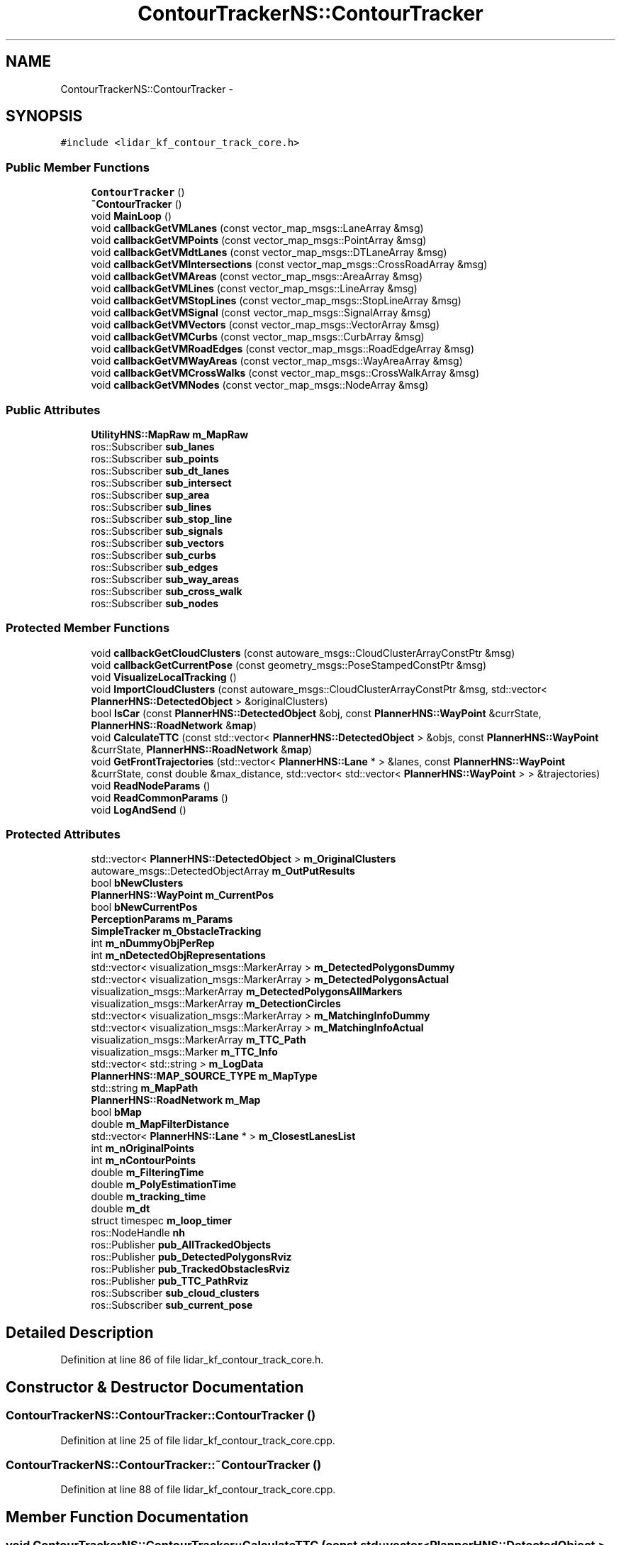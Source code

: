 .TH "ContourTrackerNS::ContourTracker" 3 "Fri May 22 2020" "Autoware_Doxygen" \" -*- nroff -*-
.ad l
.nh
.SH NAME
ContourTrackerNS::ContourTracker \- 
.SH SYNOPSIS
.br
.PP
.PP
\fC#include <lidar_kf_contour_track_core\&.h>\fP
.SS "Public Member Functions"

.in +1c
.ti -1c
.RI "\fBContourTracker\fP ()"
.br
.ti -1c
.RI "\fB~ContourTracker\fP ()"
.br
.ti -1c
.RI "void \fBMainLoop\fP ()"
.br
.ti -1c
.RI "void \fBcallbackGetVMLanes\fP (const vector_map_msgs::LaneArray &msg)"
.br
.ti -1c
.RI "void \fBcallbackGetVMPoints\fP (const vector_map_msgs::PointArray &msg)"
.br
.ti -1c
.RI "void \fBcallbackGetVMdtLanes\fP (const vector_map_msgs::DTLaneArray &msg)"
.br
.ti -1c
.RI "void \fBcallbackGetVMIntersections\fP (const vector_map_msgs::CrossRoadArray &msg)"
.br
.ti -1c
.RI "void \fBcallbackGetVMAreas\fP (const vector_map_msgs::AreaArray &msg)"
.br
.ti -1c
.RI "void \fBcallbackGetVMLines\fP (const vector_map_msgs::LineArray &msg)"
.br
.ti -1c
.RI "void \fBcallbackGetVMStopLines\fP (const vector_map_msgs::StopLineArray &msg)"
.br
.ti -1c
.RI "void \fBcallbackGetVMSignal\fP (const vector_map_msgs::SignalArray &msg)"
.br
.ti -1c
.RI "void \fBcallbackGetVMVectors\fP (const vector_map_msgs::VectorArray &msg)"
.br
.ti -1c
.RI "void \fBcallbackGetVMCurbs\fP (const vector_map_msgs::CurbArray &msg)"
.br
.ti -1c
.RI "void \fBcallbackGetVMRoadEdges\fP (const vector_map_msgs::RoadEdgeArray &msg)"
.br
.ti -1c
.RI "void \fBcallbackGetVMWayAreas\fP (const vector_map_msgs::WayAreaArray &msg)"
.br
.ti -1c
.RI "void \fBcallbackGetVMCrossWalks\fP (const vector_map_msgs::CrossWalkArray &msg)"
.br
.ti -1c
.RI "void \fBcallbackGetVMNodes\fP (const vector_map_msgs::NodeArray &msg)"
.br
.in -1c
.SS "Public Attributes"

.in +1c
.ti -1c
.RI "\fBUtilityHNS::MapRaw\fP \fBm_MapRaw\fP"
.br
.ti -1c
.RI "ros::Subscriber \fBsub_lanes\fP"
.br
.ti -1c
.RI "ros::Subscriber \fBsub_points\fP"
.br
.ti -1c
.RI "ros::Subscriber \fBsub_dt_lanes\fP"
.br
.ti -1c
.RI "ros::Subscriber \fBsub_intersect\fP"
.br
.ti -1c
.RI "ros::Subscriber \fBsup_area\fP"
.br
.ti -1c
.RI "ros::Subscriber \fBsub_lines\fP"
.br
.ti -1c
.RI "ros::Subscriber \fBsub_stop_line\fP"
.br
.ti -1c
.RI "ros::Subscriber \fBsub_signals\fP"
.br
.ti -1c
.RI "ros::Subscriber \fBsub_vectors\fP"
.br
.ti -1c
.RI "ros::Subscriber \fBsub_curbs\fP"
.br
.ti -1c
.RI "ros::Subscriber \fBsub_edges\fP"
.br
.ti -1c
.RI "ros::Subscriber \fBsub_way_areas\fP"
.br
.ti -1c
.RI "ros::Subscriber \fBsub_cross_walk\fP"
.br
.ti -1c
.RI "ros::Subscriber \fBsub_nodes\fP"
.br
.in -1c
.SS "Protected Member Functions"

.in +1c
.ti -1c
.RI "void \fBcallbackGetCloudClusters\fP (const autoware_msgs::CloudClusterArrayConstPtr &msg)"
.br
.ti -1c
.RI "void \fBcallbackGetCurrentPose\fP (const geometry_msgs::PoseStampedConstPtr &msg)"
.br
.ti -1c
.RI "void \fBVisualizeLocalTracking\fP ()"
.br
.ti -1c
.RI "void \fBImportCloudClusters\fP (const autoware_msgs::CloudClusterArrayConstPtr &msg, std::vector< \fBPlannerHNS::DetectedObject\fP > &originalClusters)"
.br
.ti -1c
.RI "bool \fBIsCar\fP (const \fBPlannerHNS::DetectedObject\fP &obj, const \fBPlannerHNS::WayPoint\fP &currState, \fBPlannerHNS::RoadNetwork\fP &\fBmap\fP)"
.br
.ti -1c
.RI "void \fBCalculateTTC\fP (const std::vector< \fBPlannerHNS::DetectedObject\fP > &objs, const \fBPlannerHNS::WayPoint\fP &currState, \fBPlannerHNS::RoadNetwork\fP &\fBmap\fP)"
.br
.ti -1c
.RI "void \fBGetFrontTrajectories\fP (std::vector< \fBPlannerHNS::Lane\fP * > &lanes, const \fBPlannerHNS::WayPoint\fP &currState, const double &max_distance, std::vector< std::vector< \fBPlannerHNS::WayPoint\fP > > &trajectories)"
.br
.ti -1c
.RI "void \fBReadNodeParams\fP ()"
.br
.ti -1c
.RI "void \fBReadCommonParams\fP ()"
.br
.ti -1c
.RI "void \fBLogAndSend\fP ()"
.br
.in -1c
.SS "Protected Attributes"

.in +1c
.ti -1c
.RI "std::vector< \fBPlannerHNS::DetectedObject\fP > \fBm_OriginalClusters\fP"
.br
.ti -1c
.RI "autoware_msgs::DetectedObjectArray \fBm_OutPutResults\fP"
.br
.ti -1c
.RI "bool \fBbNewClusters\fP"
.br
.ti -1c
.RI "\fBPlannerHNS::WayPoint\fP \fBm_CurrentPos\fP"
.br
.ti -1c
.RI "bool \fBbNewCurrentPos\fP"
.br
.ti -1c
.RI "\fBPerceptionParams\fP \fBm_Params\fP"
.br
.ti -1c
.RI "\fBSimpleTracker\fP \fBm_ObstacleTracking\fP"
.br
.ti -1c
.RI "int \fBm_nDummyObjPerRep\fP"
.br
.ti -1c
.RI "int \fBm_nDetectedObjRepresentations\fP"
.br
.ti -1c
.RI "std::vector< visualization_msgs::MarkerArray > \fBm_DetectedPolygonsDummy\fP"
.br
.ti -1c
.RI "std::vector< visualization_msgs::MarkerArray > \fBm_DetectedPolygonsActual\fP"
.br
.ti -1c
.RI "visualization_msgs::MarkerArray \fBm_DetectedPolygonsAllMarkers\fP"
.br
.ti -1c
.RI "visualization_msgs::MarkerArray \fBm_DetectionCircles\fP"
.br
.ti -1c
.RI "std::vector< visualization_msgs::MarkerArray > \fBm_MatchingInfoDummy\fP"
.br
.ti -1c
.RI "std::vector< visualization_msgs::MarkerArray > \fBm_MatchingInfoActual\fP"
.br
.ti -1c
.RI "visualization_msgs::MarkerArray \fBm_TTC_Path\fP"
.br
.ti -1c
.RI "visualization_msgs::Marker \fBm_TTC_Info\fP"
.br
.ti -1c
.RI "std::vector< std::string > \fBm_LogData\fP"
.br
.ti -1c
.RI "\fBPlannerHNS::MAP_SOURCE_TYPE\fP \fBm_MapType\fP"
.br
.ti -1c
.RI "std::string \fBm_MapPath\fP"
.br
.ti -1c
.RI "\fBPlannerHNS::RoadNetwork\fP \fBm_Map\fP"
.br
.ti -1c
.RI "bool \fBbMap\fP"
.br
.ti -1c
.RI "double \fBm_MapFilterDistance\fP"
.br
.ti -1c
.RI "std::vector< \fBPlannerHNS::Lane\fP * > \fBm_ClosestLanesList\fP"
.br
.ti -1c
.RI "int \fBm_nOriginalPoints\fP"
.br
.ti -1c
.RI "int \fBm_nContourPoints\fP"
.br
.ti -1c
.RI "double \fBm_FilteringTime\fP"
.br
.ti -1c
.RI "double \fBm_PolyEstimationTime\fP"
.br
.ti -1c
.RI "double \fBm_tracking_time\fP"
.br
.ti -1c
.RI "double \fBm_dt\fP"
.br
.ti -1c
.RI "struct timespec \fBm_loop_timer\fP"
.br
.ti -1c
.RI "ros::NodeHandle \fBnh\fP"
.br
.ti -1c
.RI "ros::Publisher \fBpub_AllTrackedObjects\fP"
.br
.ti -1c
.RI "ros::Publisher \fBpub_DetectedPolygonsRviz\fP"
.br
.ti -1c
.RI "ros::Publisher \fBpub_TrackedObstaclesRviz\fP"
.br
.ti -1c
.RI "ros::Publisher \fBpub_TTC_PathRviz\fP"
.br
.ti -1c
.RI "ros::Subscriber \fBsub_cloud_clusters\fP"
.br
.ti -1c
.RI "ros::Subscriber \fBsub_current_pose\fP"
.br
.in -1c
.SH "Detailed Description"
.PP 
Definition at line 86 of file lidar_kf_contour_track_core\&.h\&.
.SH "Constructor & Destructor Documentation"
.PP 
.SS "ContourTrackerNS::ContourTracker::ContourTracker ()"

.PP
Definition at line 25 of file lidar_kf_contour_track_core\&.cpp\&.
.SS "ContourTrackerNS::ContourTracker::~ContourTracker ()"

.PP
Definition at line 88 of file lidar_kf_contour_track_core\&.cpp\&.
.SH "Member Function Documentation"
.PP 
.SS "void ContourTrackerNS::ContourTracker::CalculateTTC (const std::vector< \fBPlannerHNS::DetectedObject\fP > & objs, const \fBPlannerHNS::WayPoint\fP & currState, \fBPlannerHNS::RoadNetwork\fP & map)\fC [protected]\fP"

.PP
Definition at line 448 of file lidar_kf_contour_track_core\&.cpp\&.
.SS "void ContourTrackerNS::ContourTracker::callbackGetCloudClusters (const autoware_msgs::CloudClusterArrayConstPtr & msg)\fC [protected]\fP"

.PP
Definition at line 152 of file lidar_kf_contour_track_core\&.cpp\&.
.SS "void ContourTrackerNS::ContourTracker::callbackGetCurrentPose (const geometry_msgs::PoseStampedConstPtr & msg)\fC [protected]\fP"

.PP
Definition at line 306 of file lidar_kf_contour_track_core\&.cpp\&.
.SS "void ContourTrackerNS::ContourTracker::callbackGetVMAreas (const vector_map_msgs::AreaArray & msg)"

.PP
Definition at line 612 of file lidar_kf_contour_track_core\&.cpp\&.
.SS "void ContourTrackerNS::ContourTracker::callbackGetVMCrossWalks (const vector_map_msgs::CrossWalkArray & msg)"

.PP
Definition at line 668 of file lidar_kf_contour_track_core\&.cpp\&.
.SS "void ContourTrackerNS::ContourTracker::callbackGetVMCurbs (const vector_map_msgs::CurbArray & msg)"

.PP
Definition at line 647 of file lidar_kf_contour_track_core\&.cpp\&.
.SS "void ContourTrackerNS::ContourTracker::callbackGetVMdtLanes (const vector_map_msgs::DTLaneArray & msg)"

.PP
Definition at line 598 of file lidar_kf_contour_track_core\&.cpp\&.
.SS "void ContourTrackerNS::ContourTracker::callbackGetVMIntersections (const vector_map_msgs::CrossRoadArray & msg)"

.PP
Definition at line 605 of file lidar_kf_contour_track_core\&.cpp\&.
.SS "void ContourTrackerNS::ContourTracker::callbackGetVMLanes (const vector_map_msgs::LaneArray & msg)"

.PP
Definition at line 584 of file lidar_kf_contour_track_core\&.cpp\&.
.SS "void ContourTrackerNS::ContourTracker::callbackGetVMLines (const vector_map_msgs::LineArray & msg)"

.PP
Definition at line 619 of file lidar_kf_contour_track_core\&.cpp\&.
.SS "void ContourTrackerNS::ContourTracker::callbackGetVMNodes (const vector_map_msgs::NodeArray & msg)"

.PP
Definition at line 675 of file lidar_kf_contour_track_core\&.cpp\&.
.SS "void ContourTrackerNS::ContourTracker::callbackGetVMPoints (const vector_map_msgs::PointArray & msg)"

.PP
Definition at line 591 of file lidar_kf_contour_track_core\&.cpp\&.
.SS "void ContourTrackerNS::ContourTracker::callbackGetVMRoadEdges (const vector_map_msgs::RoadEdgeArray & msg)"

.PP
Definition at line 654 of file lidar_kf_contour_track_core\&.cpp\&.
.SS "void ContourTrackerNS::ContourTracker::callbackGetVMSignal (const vector_map_msgs::SignalArray & msg)"

.PP
Definition at line 633 of file lidar_kf_contour_track_core\&.cpp\&.
.SS "void ContourTrackerNS::ContourTracker::callbackGetVMStopLines (const vector_map_msgs::StopLineArray & msg)"

.PP
Definition at line 626 of file lidar_kf_contour_track_core\&.cpp\&.
.SS "void ContourTrackerNS::ContourTracker::callbackGetVMVectors (const vector_map_msgs::VectorArray & msg)"

.PP
Definition at line 640 of file lidar_kf_contour_track_core\&.cpp\&.
.SS "void ContourTrackerNS::ContourTracker::callbackGetVMWayAreas (const vector_map_msgs::WayAreaArray & msg)"

.PP
Definition at line 661 of file lidar_kf_contour_track_core\&.cpp\&.
.SS "void ContourTrackerNS::ContourTracker::GetFrontTrajectories (std::vector< \fBPlannerHNS::Lane\fP * > & lanes, const \fBPlannerHNS::WayPoint\fP & currState, const double & max_distance, std::vector< std::vector< \fBPlannerHNS::WayPoint\fP > > & trajectories)\fC [protected]\fP"

.PP
Definition at line 422 of file lidar_kf_contour_track_core\&.cpp\&.
.SS "void ContourTrackerNS::ContourTracker::ImportCloudClusters (const autoware_msgs::CloudClusterArrayConstPtr & msg, std::vector< \fBPlannerHNS::DetectedObject\fP > & originalClusters)\fC [protected]\fP"

.PP
Definition at line 179 of file lidar_kf_contour_track_core\&.cpp\&.
.SS "bool ContourTrackerNS::ContourTracker::IsCar (const \fBPlannerHNS::DetectedObject\fP & obj, const \fBPlannerHNS::WayPoint\fP & currState, \fBPlannerHNS::RoadNetwork\fP & map)\fC [protected]\fP"

.PP
Definition at line 245 of file lidar_kf_contour_track_core\&.cpp\&.
.SS "void ContourTrackerNS::ContourTracker::LogAndSend ()\fC [protected]\fP"

.PP
Definition at line 377 of file lidar_kf_contour_track_core\&.cpp\&.
.SS "void ContourTrackerNS::ContourTracker::MainLoop ()"

.PP
Definition at line 515 of file lidar_kf_contour_track_core\&.cpp\&.
.SS "void ContourTrackerNS::ContourTracker::ReadCommonParams ()\fC [protected]\fP"

.PP
Definition at line 130 of file lidar_kf_contour_track_core\&.cpp\&.
.SS "void ContourTrackerNS::ContourTracker::ReadNodeParams ()\fC [protected]\fP"

.PP
Definition at line 97 of file lidar_kf_contour_track_core\&.cpp\&.
.SS "void ContourTrackerNS::ContourTracker::VisualizeLocalTracking ()\fC [protected]\fP"

.PP
Definition at line 314 of file lidar_kf_contour_track_core\&.cpp\&.
.SH "Member Data Documentation"
.PP 
.SS "bool ContourTrackerNS::ContourTracker::bMap\fC [protected]\fP"

.PP
Definition at line 116 of file lidar_kf_contour_track_core\&.h\&.
.SS "bool ContourTrackerNS::ContourTracker::bNewClusters\fC [protected]\fP"

.PP
Definition at line 91 of file lidar_kf_contour_track_core\&.h\&.
.SS "bool ContourTrackerNS::ContourTracker::bNewCurrentPos\fC [protected]\fP"

.PP
Definition at line 93 of file lidar_kf_contour_track_core\&.h\&.
.SS "std::vector<\fBPlannerHNS::Lane\fP*> ContourTrackerNS::ContourTracker::m_ClosestLanesList\fC [protected]\fP"

.PP
Definition at line 119 of file lidar_kf_contour_track_core\&.h\&.
.SS "\fBPlannerHNS::WayPoint\fP ContourTrackerNS::ContourTracker::m_CurrentPos\fC [protected]\fP"

.PP
Definition at line 92 of file lidar_kf_contour_track_core\&.h\&.
.SS "std::vector<visualization_msgs::MarkerArray> ContourTrackerNS::ContourTracker::m_DetectedPolygonsActual\fC [protected]\fP"

.PP
Definition at line 101 of file lidar_kf_contour_track_core\&.h\&.
.SS "visualization_msgs::MarkerArray ContourTrackerNS::ContourTracker::m_DetectedPolygonsAllMarkers\fC [protected]\fP"

.PP
Definition at line 102 of file lidar_kf_contour_track_core\&.h\&.
.SS "std::vector<visualization_msgs::MarkerArray> ContourTrackerNS::ContourTracker::m_DetectedPolygonsDummy\fC [protected]\fP"

.PP
Definition at line 100 of file lidar_kf_contour_track_core\&.h\&.
.SS "visualization_msgs::MarkerArray ContourTrackerNS::ContourTracker::m_DetectionCircles\fC [protected]\fP"

.PP
Definition at line 103 of file lidar_kf_contour_track_core\&.h\&.
.SS "double ContourTrackerNS::ContourTracker::m_dt\fC [protected]\fP"

.PP
Definition at line 126 of file lidar_kf_contour_track_core\&.h\&.
.SS "double ContourTrackerNS::ContourTracker::m_FilteringTime\fC [protected]\fP"

.PP
Definition at line 123 of file lidar_kf_contour_track_core\&.h\&.
.SS "std::vector<std::string> ContourTrackerNS::ContourTracker::m_LogData\fC [protected]\fP"

.PP
Definition at line 112 of file lidar_kf_contour_track_core\&.h\&.
.SS "struct timespec ContourTrackerNS::ContourTracker::m_loop_timer\fC [protected]\fP"

.PP
Definition at line 127 of file lidar_kf_contour_track_core\&.h\&.
.SS "\fBPlannerHNS::RoadNetwork\fP ContourTrackerNS::ContourTracker::m_Map\fC [protected]\fP"

.PP
Definition at line 115 of file lidar_kf_contour_track_core\&.h\&.
.SS "double ContourTrackerNS::ContourTracker::m_MapFilterDistance\fC [protected]\fP"

.PP
Definition at line 117 of file lidar_kf_contour_track_core\&.h\&.
.SS "std::string ContourTrackerNS::ContourTracker::m_MapPath\fC [protected]\fP"

.PP
Definition at line 114 of file lidar_kf_contour_track_core\&.h\&.
.SS "\fBUtilityHNS::MapRaw\fP ContourTrackerNS::ContourTracker::m_MapRaw"

.PP
Definition at line 165 of file lidar_kf_contour_track_core\&.h\&.
.SS "\fBPlannerHNS::MAP_SOURCE_TYPE\fP ContourTrackerNS::ContourTracker::m_MapType\fC [protected]\fP"

.PP
Definition at line 113 of file lidar_kf_contour_track_core\&.h\&.
.SS "std::vector<visualization_msgs::MarkerArray> ContourTrackerNS::ContourTracker::m_MatchingInfoActual\fC [protected]\fP"

.PP
Definition at line 106 of file lidar_kf_contour_track_core\&.h\&.
.SS "std::vector<visualization_msgs::MarkerArray> ContourTrackerNS::ContourTracker::m_MatchingInfoDummy\fC [protected]\fP"

.PP
Definition at line 105 of file lidar_kf_contour_track_core\&.h\&.
.SS "int ContourTrackerNS::ContourTracker::m_nContourPoints\fC [protected]\fP"

.PP
Definition at line 122 of file lidar_kf_contour_track_core\&.h\&.
.SS "int ContourTrackerNS::ContourTracker::m_nDetectedObjRepresentations\fC [protected]\fP"

.PP
Definition at line 99 of file lidar_kf_contour_track_core\&.h\&.
.SS "int ContourTrackerNS::ContourTracker::m_nDummyObjPerRep\fC [protected]\fP"

.PP
Definition at line 98 of file lidar_kf_contour_track_core\&.h\&.
.SS "int ContourTrackerNS::ContourTracker::m_nOriginalPoints\fC [protected]\fP"

.PP
Definition at line 121 of file lidar_kf_contour_track_core\&.h\&.
.SS "\fBSimpleTracker\fP ContourTrackerNS::ContourTracker::m_ObstacleTracking\fC [protected]\fP"

.PP
Definition at line 95 of file lidar_kf_contour_track_core\&.h\&.
.SS "std::vector<\fBPlannerHNS::DetectedObject\fP> ContourTrackerNS::ContourTracker::m_OriginalClusters\fC [protected]\fP"

.PP
Definition at line 89 of file lidar_kf_contour_track_core\&.h\&.
.SS "autoware_msgs::DetectedObjectArray ContourTrackerNS::ContourTracker::m_OutPutResults\fC [protected]\fP"

.PP
Definition at line 90 of file lidar_kf_contour_track_core\&.h\&.
.SS "\fBPerceptionParams\fP ContourTrackerNS::ContourTracker::m_Params\fC [protected]\fP"

.PP
Definition at line 94 of file lidar_kf_contour_track_core\&.h\&.
.SS "double ContourTrackerNS::ContourTracker::m_PolyEstimationTime\fC [protected]\fP"

.PP
Definition at line 124 of file lidar_kf_contour_track_core\&.h\&.
.SS "double ContourTrackerNS::ContourTracker::m_tracking_time\fC [protected]\fP"

.PP
Definition at line 125 of file lidar_kf_contour_track_core\&.h\&.
.SS "visualization_msgs::Marker ContourTrackerNS::ContourTracker::m_TTC_Info\fC [protected]\fP"

.PP
Definition at line 110 of file lidar_kf_contour_track_core\&.h\&.
.SS "visualization_msgs::MarkerArray ContourTrackerNS::ContourTracker::m_TTC_Path\fC [protected]\fP"

.PP
Definition at line 109 of file lidar_kf_contour_track_core\&.h\&.
.SS "ros::NodeHandle ContourTrackerNS::ContourTracker::nh\fC [protected]\fP"

.PP
Definition at line 130 of file lidar_kf_contour_track_core\&.h\&.
.SS "ros::Publisher ContourTrackerNS::ContourTracker::pub_AllTrackedObjects\fC [protected]\fP"

.PP
Definition at line 133 of file lidar_kf_contour_track_core\&.h\&.
.SS "ros::Publisher ContourTrackerNS::ContourTracker::pub_DetectedPolygonsRviz\fC [protected]\fP"

.PP
Definition at line 135 of file lidar_kf_contour_track_core\&.h\&.
.SS "ros::Publisher ContourTrackerNS::ContourTracker::pub_TrackedObstaclesRviz\fC [protected]\fP"

.PP
Definition at line 136 of file lidar_kf_contour_track_core\&.h\&.
.SS "ros::Publisher ContourTrackerNS::ContourTracker::pub_TTC_PathRviz\fC [protected]\fP"

.PP
Definition at line 137 of file lidar_kf_contour_track_core\&.h\&.
.SS "ros::Subscriber ContourTrackerNS::ContourTracker::sub_cloud_clusters\fC [protected]\fP"

.PP
Definition at line 140 of file lidar_kf_contour_track_core\&.h\&.
.SS "ros::Subscriber ContourTrackerNS::ContourTracker::sub_cross_walk"

.PP
Definition at line 179 of file lidar_kf_contour_track_core\&.h\&.
.SS "ros::Subscriber ContourTrackerNS::ContourTracker::sub_curbs"

.PP
Definition at line 176 of file lidar_kf_contour_track_core\&.h\&.
.SS "ros::Subscriber ContourTrackerNS::ContourTracker::sub_current_pose\fC [protected]\fP"

.PP
Definition at line 141 of file lidar_kf_contour_track_core\&.h\&.
.SS "ros::Subscriber ContourTrackerNS::ContourTracker::sub_dt_lanes"

.PP
Definition at line 169 of file lidar_kf_contour_track_core\&.h\&.
.SS "ros::Subscriber ContourTrackerNS::ContourTracker::sub_edges"

.PP
Definition at line 177 of file lidar_kf_contour_track_core\&.h\&.
.SS "ros::Subscriber ContourTrackerNS::ContourTracker::sub_intersect"

.PP
Definition at line 170 of file lidar_kf_contour_track_core\&.h\&.
.SS "ros::Subscriber ContourTrackerNS::ContourTracker::sub_lanes"

.PP
Definition at line 167 of file lidar_kf_contour_track_core\&.h\&.
.SS "ros::Subscriber ContourTrackerNS::ContourTracker::sub_lines"

.PP
Definition at line 172 of file lidar_kf_contour_track_core\&.h\&.
.SS "ros::Subscriber ContourTrackerNS::ContourTracker::sub_nodes"

.PP
Definition at line 180 of file lidar_kf_contour_track_core\&.h\&.
.SS "ros::Subscriber ContourTrackerNS::ContourTracker::sub_points"

.PP
Definition at line 168 of file lidar_kf_contour_track_core\&.h\&.
.SS "ros::Subscriber ContourTrackerNS::ContourTracker::sub_signals"

.PP
Definition at line 174 of file lidar_kf_contour_track_core\&.h\&.
.SS "ros::Subscriber ContourTrackerNS::ContourTracker::sub_stop_line"

.PP
Definition at line 173 of file lidar_kf_contour_track_core\&.h\&.
.SS "ros::Subscriber ContourTrackerNS::ContourTracker::sub_vectors"

.PP
Definition at line 175 of file lidar_kf_contour_track_core\&.h\&.
.SS "ros::Subscriber ContourTrackerNS::ContourTracker::sub_way_areas"

.PP
Definition at line 178 of file lidar_kf_contour_track_core\&.h\&.
.SS "ros::Subscriber ContourTrackerNS::ContourTracker::sup_area"

.PP
Definition at line 171 of file lidar_kf_contour_track_core\&.h\&.

.SH "Author"
.PP 
Generated automatically by Doxygen for Autoware_Doxygen from the source code\&.
